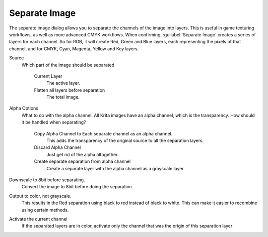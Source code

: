 .. meta::
   :description:
        The channel separation dialog in Krita.

.. metadata-placeholder

   :authors: - Wolthera van Hövell tot Westerflier <griffinvalley@gmail.com>
   :license: GNU free documentation license 1.3 or later.

.. index:: Channel Separation, Separate Image

.. _separate_image:

Separate Image
--------------

The separate image dialog allows you to separate the channels of the image into layers. This is useful in game texturing workflows, as well as more advanced CMYK workflows. When confirming, :guilabel:`Separate Image` creates a series of layers for each channel. So for RGB, it will create Red, Green and Blue layers, each representing the pixels of that channel, and for CMYK, Cyan, Magenta, Yellow and Key layers.

Source
    Which part of the image should be separated.

        Current Layer
            The active layer.
        Flatten all layers before separation
            The total image.

Alpha Options
    What to do with the alpha channel. All Krita images have an alpha channel, which is the transparency. How should it be handled when separating?

        Copy Alpha Channel to Each separate channel as an alpha channel.
            This adds the transparency of the original source to all the separation layers.
        Discard Alpha Channel
            Just get rid of the alpha altogether.
        Create separate separation from alpha channel
            Create a separate layer with the alpha channel as a grayscale layer.

Downscale to 8bit before separating.
    Convert the image to 8bit before doing the separation.
Output to color, not grayscale.
    This results in the Red separation using black to red instead of black to white. This can make it easier to recombine using certain methods.
Activate the current channel
    If the separated layers are in color, activate only the channel that was the origin of this separation layer
